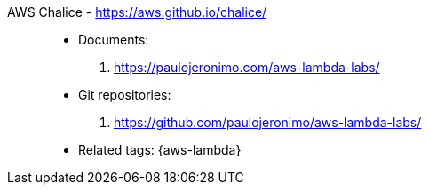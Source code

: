 [#aws-chalice]#AWS Chalice# - https://aws.github.io/chalice/::
* Documents:
. https://paulojeronimo.com/aws-lambda-labs/
* Git repositories:
. https://github.com/paulojeronimo/aws-lambda-labs/
* Related tags: {aws-lambda}
